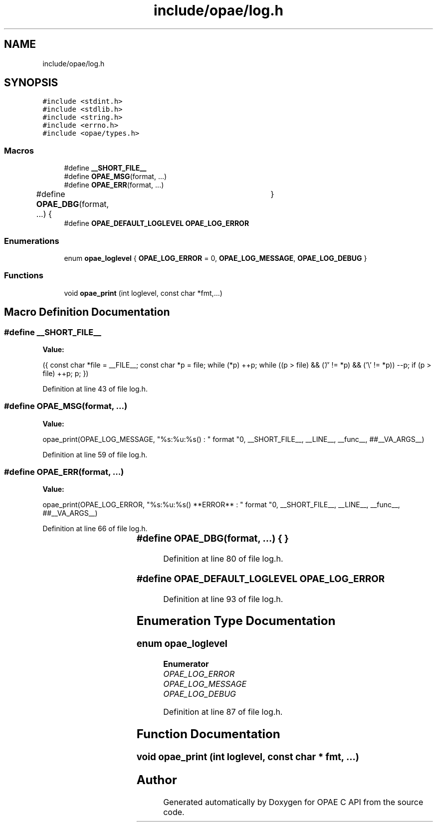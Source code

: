 .TH "include/opae/log.h" 3 "Fri Feb 23 2024" "Version -.." "OPAE C API" \" -*- nroff -*-
.ad l
.nh
.SH NAME
include/opae/log.h
.SH SYNOPSIS
.br
.PP
\fC#include <stdint\&.h>\fP
.br
\fC#include <stdlib\&.h>\fP
.br
\fC#include <string\&.h>\fP
.br
\fC#include <errno\&.h>\fP
.br
\fC#include <opae/types\&.h>\fP
.br

.SS "Macros"

.in +1c
.ti -1c
.RI "#define \fB__SHORT_FILE__\fP"
.br
.ti -1c
.RI "#define \fBOPAE_MSG\fP(format, \&.\&.\&.)"
.br
.ti -1c
.RI "#define \fBOPAE_ERR\fP(format, \&.\&.\&.)"
.br
.ti -1c
.RI "#define \fBOPAE_DBG\fP(format, \&.\&.\&.)   {	}"
.br
.ti -1c
.RI "#define \fBOPAE_DEFAULT_LOGLEVEL\fP   \fBOPAE_LOG_ERROR\fP"
.br
.in -1c
.SS "Enumerations"

.in +1c
.ti -1c
.RI "enum \fBopae_loglevel\fP { \fBOPAE_LOG_ERROR\fP = 0, \fBOPAE_LOG_MESSAGE\fP, \fBOPAE_LOG_DEBUG\fP }"
.br
.in -1c
.SS "Functions"

.in +1c
.ti -1c
.RI "void \fBopae_print\fP (int loglevel, const char *fmt,\&.\&.\&.)"
.br
.in -1c
.SH "Macro Definition Documentation"
.PP 
.SS "#define __SHORT_FILE__"
\fBValue:\fP
.PP
.nf
 ({                                                     \
   const char *file = __FILE__;                           \
   const char *p = file;                                  \
   while (*p)                                             \
      ++p;                                           \
   while ((p > file) && ('/' != *p) && ('\\' != *p))      \
      --p;                                           \
   if (p > file)                                          \
      ++p;                                           \
   p;                                                     \
   })
.fi
.PP
Definition at line 43 of file log\&.h\&.
.SS "#define OPAE_MSG(format,  \&.\&.\&.)"
\fBValue:\fP
.PP
.nf
   opae_print(OPAE_LOG_MESSAGE, "%s:%u:%s() : " format "\n", \
   __SHORT_FILE__, __LINE__, __func__, ##__VA_ARGS__)
.fi
.PP
Definition at line 59 of file log\&.h\&.
.SS "#define OPAE_ERR(format,  \&.\&.\&.)"
\fBValue:\fP
.PP
.nf
   opae_print(OPAE_LOG_ERROR,                                \
   "%s:%u:%s() **ERROR** : " format "\n",                    \
   __SHORT_FILE__, __LINE__, __func__, ##__VA_ARGS__)
.fi
.PP
Definition at line 66 of file log\&.h\&.
.SS "#define OPAE_DBG(format,  \&.\&.\&.)   {	}"

.PP
Definition at line 80 of file log\&.h\&.
.SS "#define OPAE_DEFAULT_LOGLEVEL   \fBOPAE_LOG_ERROR\fP"

.PP
Definition at line 93 of file log\&.h\&.
.SH "Enumeration Type Documentation"
.PP 
.SS "enum \fBopae_loglevel\fP"

.PP
\fBEnumerator\fP
.in +1c
.TP
\fB\fIOPAE_LOG_ERROR \fP\fP
.TP
\fB\fIOPAE_LOG_MESSAGE \fP\fP
.TP
\fB\fIOPAE_LOG_DEBUG \fP\fP
.PP
Definition at line 87 of file log\&.h\&.
.SH "Function Documentation"
.PP 
.SS "void opae_print (int loglevel, const char * fmt,  \&.\&.\&.)"

.SH "Author"
.PP 
Generated automatically by Doxygen for OPAE C API from the source code\&.
